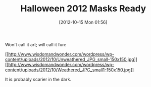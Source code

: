 #+POSTID: 6468
#+DATE: [2012-10-15 Mon 01:56]
#+OPTIONS: toc:nil num:nil todo:nil pri:nil tags:nil ^:nil TeX:nil
#+CATEGORY: Article
#+TAGS: Fun
#+TITLE: Halloween 2012 Masks Ready

Won't call it art; will call it fun:

[[http://www.wisdomandwonder.com/wordpress/wp-content/uploads/2012/10/Unweathered_JPG_small.jpg][[[http://www.wisdomandwonder.com/wordpress/wp-content/uploads/2012/10/Unweathered_JPG_small-150x150.jpg]]]]
[[http://www.wisdomandwonder.com/wordpress/wp-content/uploads/2012/10/Weathered_JPG_small1.jpg][[[http://www.wisdomandwonder.com/wordpress/wp-content/uploads/2012/10/Weathered_JPG_small1-150x150.jpg]]]]

It is probably scarier in the dark.




